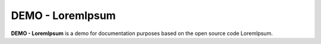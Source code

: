 DEMO - LoremIpsum
=================

**DEMO - LoremIpsum** is a demo for documentation purposes based on the open source code LoremIpsum.